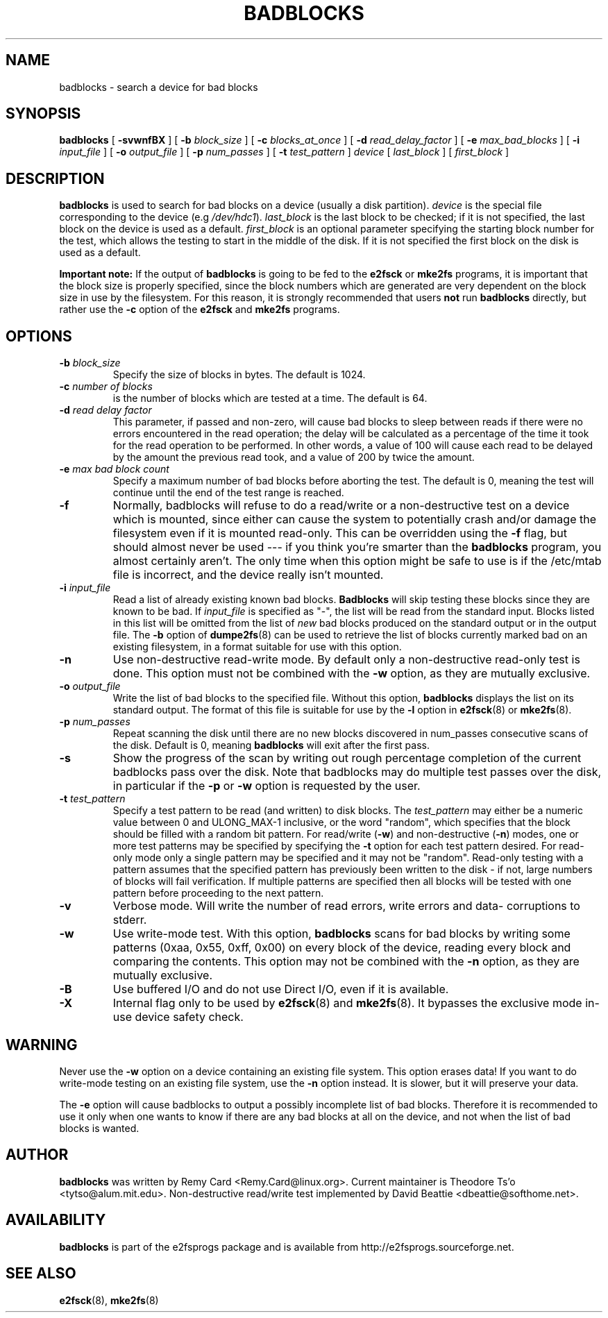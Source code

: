 .\" -*- nroff -*-
.TH BADBLOCKS 8 "August 2017" "E2fsprogs version 1.43.5"
.SH NAME
badblocks \- search a device for bad blocks
.SH SYNOPSIS
.B badblocks
[
.B \-svwnfBX
]
[
.B \-b
.I block_size
]
[
.B \-c
.I blocks_at_once
]
[
.B \-d
.I read_delay_factor
]
[
.B \-e
.I max_bad_blocks
]
[
.B \-i
.I input_file
]
[
.B \-o
.I output_file
]
[
.B \-p
.I num_passes
]
[
.B \-t
.I test_pattern
]
.I device
[
.I last_block
] [
.I first_block
]
.SH DESCRIPTION
.B badblocks
is used to search for bad blocks on a device (usually a disk partition).
.I device
is the special file corresponding to the device (e.g
.IR /dev/hdc1 ).
.I last_block
is the last block to be checked; if it is not specified, the last block
on the device is used as a default.
.I first_block
is an optional parameter specifying the starting block number
for the test, which allows the testing to start in the middle of the
disk.  If it is not specified the first block on the disk is used as a default.
.PP
.B Important note:
If the output of
.B badblocks
is going to be fed to the
.B e2fsck
or
.B mke2fs
programs, it is important that the block size is properly specified,
since the block numbers which are generated are very dependent on the
block size in use by the filesystem.
For this reason, it is strongly recommended that
users
.B not
run
.B badblocks
directly, but rather use the
.B \-c
option of the
.B e2fsck
and
.B mke2fs
programs.
.SH OPTIONS
.TP
.BI \-b " block_size"
Specify the size of blocks in bytes.  The default is 1024.
.TP
.BI \-c " number of blocks"
is the number of blocks which are tested at a time.  The default is 64.
.TP
.BI \-d " read delay factor"
This parameter, if passed and non-zero, will cause bad blocks to sleep
between reads if there were no errors encountered in the read
operation; the delay will be calculated as a percentage of the time it
took for the read operation to be performed. In other words, a value of
100 will cause each read to be delayed by the amount the previous read
took, and a value of 200 by twice the amount.
.TP
.BI \-e " max bad block count"
Specify a maximum number of bad blocks before aborting the test.  The
default is 0, meaning the test will continue until the end of the test
range is reached.
.TP
.B \-f
Normally, badblocks will refuse to do a read/write or a non-destructive
test on a device which is mounted, since either can cause the system to
potentially crash and/or damage the filesystem even if it is mounted
read-only.  This can be overridden using the
.B \-f
flag, but should almost never be used --- if you think you're smarter
than the
.B badblocks
program, you almost certainly aren't.  The only time when this option
might be safe to use is if the /etc/mtab file is incorrect, and the device
really isn't mounted.
.TP
.BI \-i " input_file"
Read a list of already existing known bad blocks.
.B Badblocks
will skip testing these blocks since they are known to be bad.  If
.I input_file
is specified as "-", the list will be read from the standard input.
Blocks listed in this list will be omitted from the list of
.I new
bad blocks produced on the standard output or in the output file.
The
.B \-b
option of
.BR dumpe2fs (8)
can be used to retrieve the list of blocks currently marked bad on
an existing filesystem, in a format suitable for use with this option.
.TP
.B \-n
Use non-destructive read-write mode.  By default only a non-destructive
read-only test is done.  This option must not be combined with the
.B \-w
option, as they are mutually exclusive.
.TP
.BI \-o " output_file"
Write the list of bad blocks to the specified file.  Without this option,
.B badblocks
displays the list on its standard output.  The format of this file is suitable
for use by the
.
.B \-l
option in
.BR e2fsck (8)
or
.BR mke2fs (8).
.TP
.BI \-p " num_passes"
Repeat scanning the disk until there are no new blocks discovered in
num_passes consecutive scans of the disk.
Default is 0, meaning
.B badblocks
will exit after the first pass.
.TP
.B \-s
Show the progress of the scan by writing out rough percentage completion
of the current badblocks pass over the disk.  Note that badblocks may do
multiple test passes over the disk, in particular if the
.B \-p
or
.B \-w
option is requested by the user.
.TP
.BI \-t " test_pattern"
Specify a test pattern to be read (and written) to disk blocks.   The
.I test_pattern
may either be a numeric value between 0 and ULONG_MAX-1 inclusive, or the word
"random", which specifies that the block should be filled with a random
bit pattern.
For read/write (\fB-w\fR) and non-destructive (\fB-n\fR) modes,
one or more test patterns may be specified by specifying the
.B -t
option for each test pattern desired.  For
read-only mode only a single pattern may be specified and it may not be
"random".  Read-only testing with a pattern assumes that the
specified pattern has previously been written to the disk - if not, large
numbers of blocks will fail verification.
If multiple patterns
are specified then all blocks will be tested with one pattern
before proceeding to the next pattern.
.TP
.B \-v
Verbose mode.  Will write the number of read errors, write errors and data-
corruptions to stderr.
.TP
.B \-w
Use write-mode test. With this option,
.B badblocks
scans for bad blocks by writing some patterns (0xaa, 0x55, 0xff, 0x00) on
every block of the device, reading every block and comparing the contents.
This option may not be combined with the
.B \-n
option, as they are mutually exclusive.
.TP
.B \-B
Use buffered I/O and do not use Direct I/O, even if it is available.
.TP
.B \-X
Internal flag only to be used by
.BR e2fsck (8)
and
.BR mke2fs (8).
It bypasses the exclusive mode in-use device safety check.
.SH WARNING
Never use the
.B \-w
option on a device containing an existing file system.
This option erases data!  If you want to do write-mode testing on
an existing file system, use the
.B \-n
option instead.  It is slower, but it will preserve your data.
.PP
The
.B \-e
option will cause badblocks to output a possibly incomplete list of
bad blocks. Therefore it is recommended to use it only when one wants
to know if there are any bad blocks at all on the device, and not when
the list of bad blocks is wanted.
.SH AUTHOR
.B badblocks
was written by Remy Card <Remy.Card@linux.org>.  Current maintainer is
Theodore Ts'o <tytso@alum.mit.edu>.  Non-destructive read/write test
implemented by David Beattie <dbeattie@softhome.net>.
.SH AVAILABILITY
.B badblocks
is part of the e2fsprogs package and is available from
http://e2fsprogs.sourceforge.net.
.SH SEE ALSO
.BR e2fsck (8),
.BR mke2fs (8)
